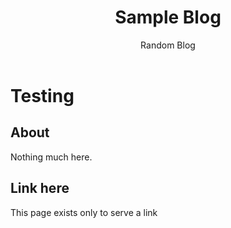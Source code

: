 #+TITLE: Sample Blog
#+SUBTITLE: Random Blog
#+HTML_HEAD: <link rel="stylesheet" type="text/css" href="./styles/style.css"/>
#+HTML_HEAD: <link rel="stylesheet" type="text/css" href="./styles/custom.css"/>
#+OPTIONS: toc:t
#+OPTIONS: num:nil
#+OPTIONS: H:4
#+OPTIONS: ^:nil 
#+OPTIONS: pri:t
#+OPTIONS: html-postamble:nil

* Testing
** About
   Nothing much here.
** Link here
   This page exists only to serve a link
